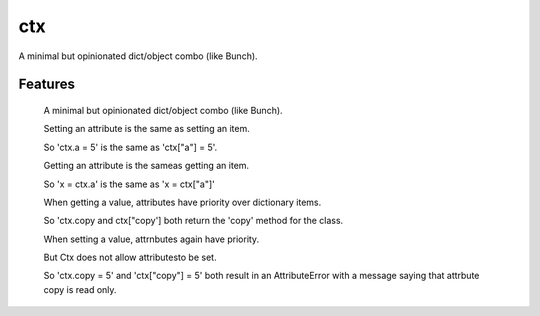 ===============================
ctx
===============================

.. image:: https://badge.fury.io/py/ctx.png
    :target: http://badge.fury.io/py/ctx

.. image:: https://travis-ci.org/figlief/ctx.png?branch=master
        :target: https://travis-ci.org/figlief/ctx

.. image:: https://pypip.in/d/ctx/badge.png
        :target: https://pypi.python.org/pypi/ctx


A minimal but opinionated dict/object combo (like Bunch).

Features
=========

    A minimal but opinionated dict/object combo (like Bunch).

    Setting an attribute is the same as setting an item.

    So 'ctx.a = 5' is the same as 'ctx["a"] = 5'.

    Getting an attribute is the sameas getting an item.

    So 'x = ctx.a' is the same as 'x = ctx["a"]'

    When getting a value, attributes have priority over dictionary items.

    So 'ctx.copy and ctx["copy'] both return the 'copy' method for the class.

    When setting a value, attrnbutes again have priority.

    But Ctx does not allow attributesto be set.

    So 'ctx.copy = 5' and 'ctx["copy"] = 5' both result in an AttributeError with a message  saying that attrbute copy is read only.

